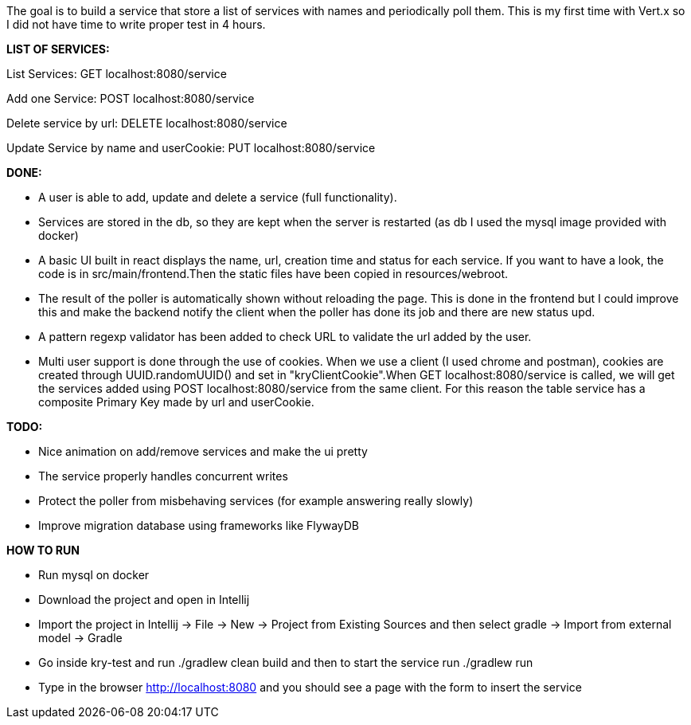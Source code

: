 The goal is to build a service that store a list of services with names and periodically poll them.
This is my first time with Vert.x so I did not have time to write proper test in 4 hours.

*LIST OF SERVICES:*

List Services: GET localhost:8080/service

Add one Service: POST localhost:8080/service

Delete service by url: DELETE localhost:8080/service

Update Service by name and userCookie: PUT localhost:8080/service

*DONE:*

- A user is able to add, update and delete a service (full functionality). 

- Services are stored in the db, so they are kept when the server is restarted (as db I used the mysql image provided with docker)

- A basic UI built in react displays the name, url, creation time and status for each service. If you want to have a look, the code is in src/main/frontend.Then the static files have been copied in resources/webroot.

- The result of the poller is automatically shown without reloading the page. This is done in the frontend but I could improve this and make the backend notify the client when the poller has done its job and there are new status upd.

- A pattern regexp validator has been added to check URL to validate the url added by the user.

- Multi user support is done through the use of cookies. When we use a client (I used chrome and postman), cookies are created through UUID.randomUUID() and set in "kryClientCookie".When GET localhost:8080/service is called, we will get the services added using POST localhost:8080/service from the same client.
For this reason the table service has a composite Primary Key made by url and userCookie.

*TODO:*

- Nice animation on add/remove services and make the ui pretty

- The service properly handles concurrent writes

- Protect the poller from misbehaving services (for example answering really slowly)

- Improve migration database using frameworks like FlywayDB

*HOW TO RUN*

- Run mysql on docker

- Download the project and open in Intellij

- Import the project in Intellij -> File -> New -> Project from Existing Sources and then select gradle -> Import from external model -> Gradle

- Go inside kry-test and run ./gradlew clean build and then to start the service run ./gradlew run

- Type in the browser http://localhost:8080 and you should see a page with the form to insert the service



